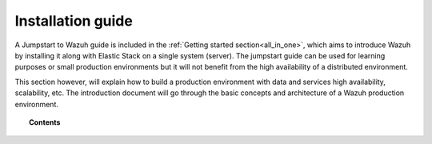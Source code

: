 .. Copyright (C) 2020 Wazuh, Inc.

.. _installation_guide:

Installation guide
==================

.. meta::
  :description: Find useful technical documentation about how Wazuh works, suitable for developers and tech enthusiasts.

A Jumpstart to Wazuh guide is included in the :ref:`Getting started section<all_in_one>`, which aims to introduce Wazuh by installing it along with Elastic Stack on a single system (server). The jumpstart guide can be used for learning purposes or small production environments but it will not benefit from the high availability of a distributed environment.

This section however, will explain how to build a production environment with data and services high availability, scalability, etc. The introduction document will go through the basic concepts and architecture of a Wazuh production environment.

.. topic:: Contents

    .. toctree::
        :maxdepth: 2

        introduction/index
        elasticsearch-cluster/index
        wazuh-cluster/index
        kibana/index

